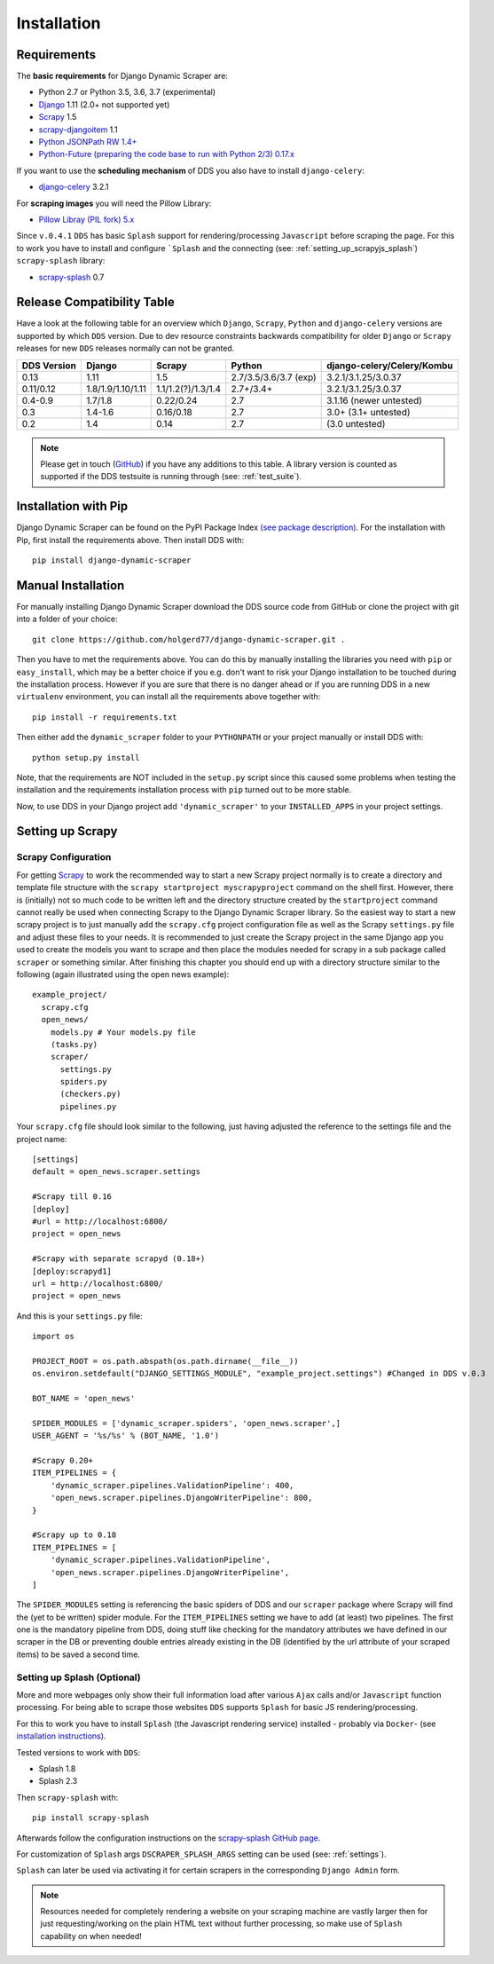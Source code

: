.. _installation:

Installation
============

.. _requirements:

Requirements
------------
The **basic requirements** for Django Dynamic Scraper are:

* Python 2.7 or Python 3.5, 3.6, 3.7 (experimental)
* `Django <https://www.djangoproject.com/>`_ 1.11 (2.0+ not supported yet)
* `Scrapy <http://www.scrapy.org>`_ 1.5
* `scrapy-djangoitem <https://github.com/scrapy-plugins/scrapy-djangoitem>`_ 1.1
* `Python JSONPath RW 1.4+ <https://github.com/kennknowles/python-jsonpath-rw>`_
* `Python-Future (preparing the code base to run with Python 2/3) 0.17.x <http://python-future.org/>`_

If you want to use the **scheduling mechanism** of DDS you also have to install ``django-celery``:

* `django-celery <http://ask.github.com/django-celery/>`_ 3.2.1

For **scraping images** you will need the Pillow Library:

* `Pillow Libray (PIL fork) 5.x <https://python-pillow.github.io/>`_

Since ``v.0.4.1`` ``DDS`` has basic ``Splash`` support for rendering/processing ``Javascript`` before
scraping the page. For this to work you have to install and configure ```Splash`` and the connecting (see: :ref:`setting_up_scrapyjs_splash`) 
``scrapy-splash`` library:

* `scrapy-splash <https://github.com/scrapy-plugins/scrapy-splash>`_ 0.7 
 
.. _release_compatibility:

Release Compatibility Table
---------------------------
Have a look at the following table for an overview which ``Django``, ``Scrapy``, 
``Python`` and ``django-celery`` versions are supported by which ``DDS`` version. 
Due to dev resource constraints backwards compatibility for older ``Django`` or 
``Scrapy`` releases for new ``DDS`` releases normally can not be granted.

+-------------+-------------------+----------------------+-----------------------+-------------------------------+
| DDS Version | Django            | Scrapy               | Python                | django-celery/Celery/Kombu    |
+=============+===================+======================+=======================+===============================+
| 0.13        | 1.11              | 1.5                  | 2.7/3.5/3.6/3.7 (exp) | 3.2.1/3.1.25/3.0.37           |
+-------------+-------------------+----------------------+-----------------------+-------------------------------+
| 0.11/0.12   | 1.8/1.9/1.10/1.11 | 1.1/1.2(?)/1.3/1.4   | 2.7+/3.4+             | 3.2.1/3.1.25/3.0.37           |
+-------------+-------------------+----------------------+-----------------------+-------------------------------+
| 0.4-0.9     | 1.7/1.8           | 0.22/0.24            | 2.7                   | 3.1.16 (newer untested)       |
+-------------+-------------------+----------------------+-----------------------+-------------------------------+
| 0.3         | 1.4-1.6           | 0.16/0.18            | 2.7                   | 3.0+ (3.1+ untested)          |
+-------------+-------------------+----------------------+-----------------------+-------------------------------+
| 0.2         | 1.4               | 0.14                 | 2.7                   | (3.0 untested)                |
+-------------+-------------------+----------------------+-----------------------+-------------------------------+

.. note::
   Please get in touch (`GitHub <https://github.com/holgerd77/django-dynamic-scraper>`_) if you have any additions to this table. A library version is counted as supported if the
   DDS testsuite is running through (see: :ref:`test_suite`).

Installation with Pip
---------------------
Django Dynamic Scraper can be found on the PyPI Package Index `(see package description) <http://pypi.python.org/pypi/django-dynamic-scraper>`_. 
For the installation with Pip, first install the requirements above. Then install DDS with::

    pip install django-dynamic-scraper

Manual Installation
-------------------
For manually installing Django Dynamic Scraper download the DDS source code from GitHub or clone the project with
git into a folder of your choice::

    git clone https://github.com/holgerd77/django-dynamic-scraper.git .

Then you have to met the requirements above. You can do this by
manually installing the libraries you need with ``pip`` or ``easy_install``, which may be a better choice
if you e.g. don't want to risk your Django installation to be touched during the installation process. 
However if you are sure that there
is no danger ahead or if you are running DDS in a new ``virtualenv`` environment, you can install all the
requirements above together with::

    pip install -r requirements.txt
    
Then either add the ``dynamic_scraper`` folder to your 
``PYTHONPATH`` or your project manually or install DDS with::

    python setup.py install
    
Note, that the requirements are NOT included in the ``setup.py`` script since this caused some problems 
when testing the installation and the requirements installation process with ``pip`` turned out to be
more stable.
    
Now, to use DDS in your Django project add ``'dynamic_scraper'`` to your ``INSTALLED_APPS`` in your
project settings.

.. _settingupscrapypython:

Setting up Scrapy
-----------------

.. _setting_up_scrapy:

Scrapy Configuration
^^^^^^^^^^^^^^^^^^^^

For getting Scrapy_ to work the recommended way to start a new Scrapy project normally is to create a directory
and template file structure with the ``scrapy startproject myscrapyproject`` command on the shell first. 
However, there is (initially) not so much code to be written left and the directory structure
created by the ``startproject`` command cannot really be used when connecting Scrapy to the Django Dynamic Scraper
library. So the easiest way to start a new scrapy project is to just manually add the ``scrapy.cfg`` 
project configuration file as well as the Scrapy ``settings.py`` file and adjust these files to your needs.
It is recommended to just create the Scrapy project in the same Django app you used to create the models you
want to scrape and then place the modules needed for scrapy in a sub package called ``scraper`` or something
similar. After finishing this chapter you should end up with a directory structure similar to the following
(again illustrated using the open news example)::

  example_project/
    scrapy.cfg
    open_news/
      models.py # Your models.py file
      (tasks.py)      
      scraper/
        settings.py
        spiders.py
        (checkers.py)
        pipelines.py
      
Your ``scrapy.cfg`` file should look similar to the following, just having adjusted the reference to the
settings file and the project name::
  
  [settings]
  default = open_news.scraper.settings
  
  #Scrapy till 0.16
  [deploy]
  #url = http://localhost:6800/
  project = open_news

  #Scrapy with separate scrapyd (0.18+)
  [deploy:scrapyd1]
  url = http://localhost:6800/
  project = open_news 


And this is your ``settings.py`` file::

  import os
  
  PROJECT_ROOT = os.path.abspath(os.path.dirname(__file__))
  os.environ.setdefault("DJANGO_SETTINGS_MODULE", "example_project.settings") #Changed in DDS v.0.3

  BOT_NAME = 'open_news'
  
  SPIDER_MODULES = ['dynamic_scraper.spiders', 'open_news.scraper',]
  USER_AGENT = '%s/%s' % (BOT_NAME, '1.0')
  
  #Scrapy 0.20+
  ITEM_PIPELINES = {
      'dynamic_scraper.pipelines.ValidationPipeline': 400,
      'open_news.scraper.pipelines.DjangoWriterPipeline': 800,
  }

  #Scrapy up to 0.18
  ITEM_PIPELINES = [
      'dynamic_scraper.pipelines.ValidationPipeline',
      'open_news.scraper.pipelines.DjangoWriterPipeline',
  ]

The ``SPIDER_MODULES`` setting is referencing the basic spiders of DDS and our ``scraper`` package where
Scrapy will find the (yet to be written) spider module. For the ``ITEM_PIPELINES`` setting we have to
add (at least) two pipelines. The first one is the mandatory pipeline from DDS, doing stuff like checking
for the mandatory attributes we have defined in our scraper in the DB or preventing double entries already
existing in the DB (identified by the url attribute of your scraped items) to be saved a second time.  

.. _setting_up_scrapyjs_splash:

Setting up Splash (Optional)
^^^^^^^^^^^^^^^^^^^^^^^^^^^^

More and more webpages only show their full information load after various ``Ajax`` calls and/or ``Javascript`` 
function processing. For being able to scrape those websites ``DDS`` supports ``Splash`` for basic JS rendering/processing.

For this to work you have to install ``Splash`` (the Javascript rendering service) installed - probably via ``Docker``- 
(see `installation instructions <https://splash.readthedocs.org/en/latest/install.html>`_).

Tested versions to work with ``DDS``:
 
* Splash 1.8
* Splash 2.3  

Then ``scrapy-splash`` with::

    pip install scrapy-splash

Afterwards follow the configuration instructions on the `scrapy-splash GitHub page <https://github.com/scrapy-plugins/scrapy-splash#configuration>`_.

For customization of ``Splash`` args ``DSCRAPER_SPLASH_ARGS`` setting can be used (see: :ref:`settings`).

``Splash`` can later be used via activating it for certain scrapers in the corresponding ``Django Admin`` form.

.. note::
   Resources needed for completely rendering a website on your scraping machine are vastly larger then for just
   requesting/working on the plain HTML text without further processing, so make use of ``Splash`` capability
   on when needed!

